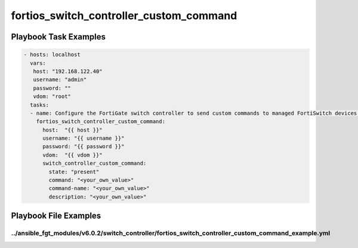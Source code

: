 ========================================
fortios_switch_controller_custom_command
========================================


Playbook Task Examples
----------------------

.. code-block:: yaml

    - hosts: localhost
      vars:
       host: "192.168.122.40"
       username: "admin"
       password: ""
       vdom: "root"
      tasks:
      - name: Configure the FortiGate switch controller to send custom commands to managed FortiSwitch devices.
        fortios_switch_controller_custom_command:
          host:  "{{ host }}"
          username: "{{ username }}"
          password: "{{ password }}"
          vdom:  "{{ vdom }}"
          switch_controller_custom_command:
            state: "present"
            command: "<your_own_value>"
            command-name: "<your_own_value>"
            description: "<your_own_value>"



Playbook File Examples
----------------------


../ansible_fgt_modules/v6.0.2/switch_controller/fortios_switch_controller_custom_command_example.yml
++++++++++++++++++++++++++++++++++++++++++++++++++++++++++++++++++++++++++++++++++++++++++++++++++++

.. code-block:: yaml
            - hosts: localhost
      vars:
       host: "192.168.122.40"
       username: "admin"
       password: ""
       vdom: "root"
      tasks:
      - name: Configure the FortiGate switch controller to send custom commands to managed FortiSwitch devices.
        fortios_switch_controller_custom_command:
          host:  "{{ host }}"
          username: "{{ username }}"
          password: "{{ password }}"
          vdom:  "{{ vdom }}"
          switch_controller_custom_command:
            state: "present"
            command: "<your_own_value>"
            command-name: "<your_own_value>"
            description: "<your_own_value>"




